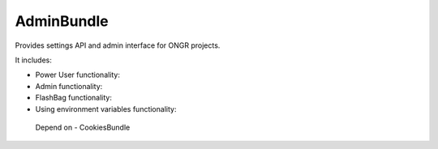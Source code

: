 AdminBundle
=========

Provides settings API and admin interface for ONGR projects.

It includes:

- Power User functionality:

- Admin functionality:

- FlashBag functionality:

- Using environment variables functionality:

 Depend on - CookiesBundle

